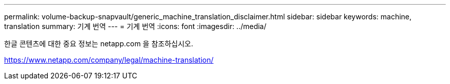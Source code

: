 ---
permalink: volume-backup-snapvault/generic_machine_translation_disclaimer.html 
sidebar: sidebar 
keywords: machine, translation 
summary: 기계 번역 
---
= 기계 번역
:icons: font
:imagesdir: ../media/


한글 콘텐츠에 대한 중요 정보는 netapp.com 을 참조하십시오.

https://www.netapp.com/company/legal/machine-translation/[]
